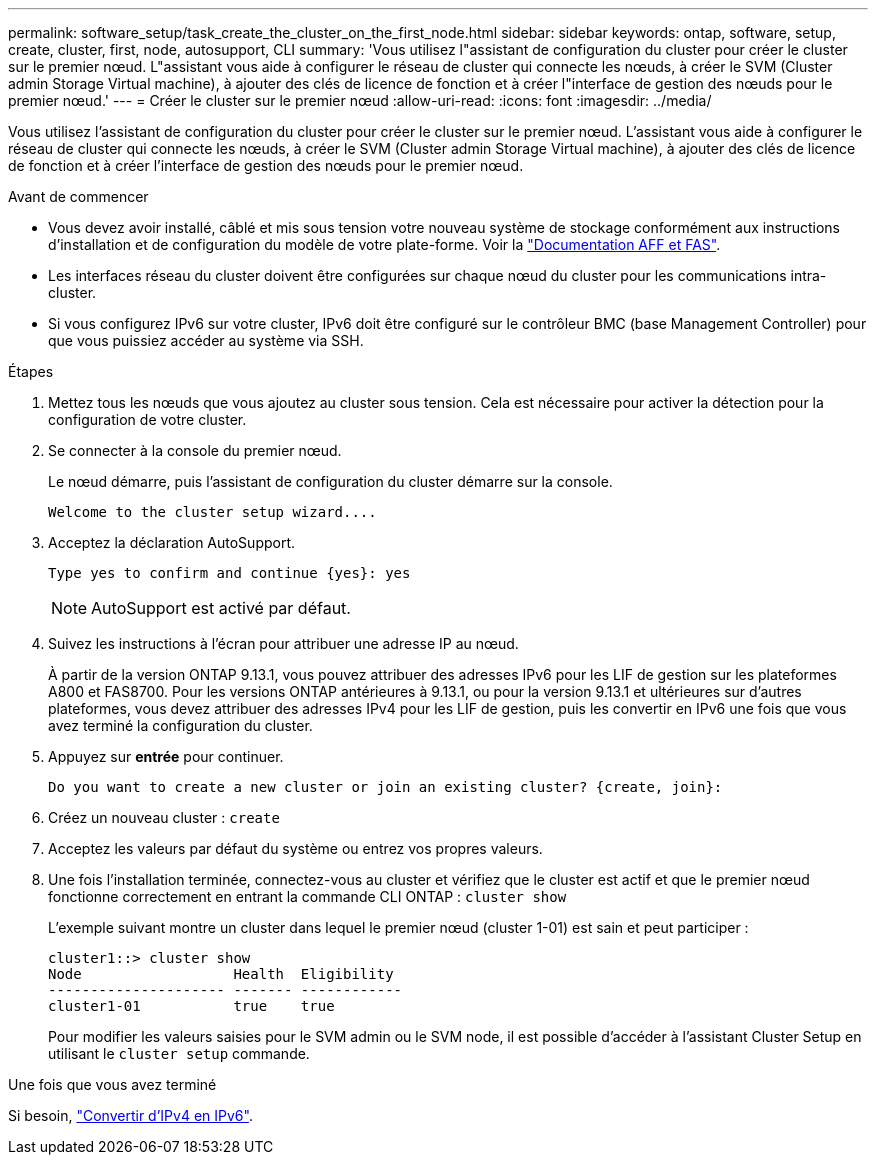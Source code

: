 ---
permalink: software_setup/task_create_the_cluster_on_the_first_node.html 
sidebar: sidebar 
keywords: ontap, software, setup, create, cluster, first, node, autosupport, CLI 
summary: 'Vous utilisez l"assistant de configuration du cluster pour créer le cluster sur le premier nœud. L"assistant vous aide à configurer le réseau de cluster qui connecte les nœuds, à créer le SVM (Cluster admin Storage Virtual machine), à ajouter des clés de licence de fonction et à créer l"interface de gestion des nœuds pour le premier nœud.' 
---
= Créer le cluster sur le premier nœud
:allow-uri-read: 
:icons: font
:imagesdir: ../media/


[role="lead"]
Vous utilisez l'assistant de configuration du cluster pour créer le cluster sur le premier nœud. L'assistant vous aide à configurer le réseau de cluster qui connecte les nœuds, à créer le SVM (Cluster admin Storage Virtual machine), à ajouter des clés de licence de fonction et à créer l'interface de gestion des nœuds pour le premier nœud.

.Avant de commencer
* Vous devez avoir installé, câblé et mis sous tension votre nouveau système de stockage conformément aux instructions d'installation et de configuration du modèle de votre plate-forme. Voir la https://docs.netapp.com/us-en/ontap-systems/index.html["Documentation AFF et FAS"].
* Les interfaces réseau du cluster doivent être configurées sur chaque nœud du cluster pour les communications intra-cluster.
* Si vous configurez IPv6 sur votre cluster, IPv6 doit être configuré sur le contrôleur BMC (base Management Controller) pour que vous puissiez accéder au système via SSH.


.Étapes
. Mettez tous les nœuds que vous ajoutez au cluster sous tension. Cela est nécessaire pour activer la détection pour la configuration de votre cluster.
. Se connecter à la console du premier nœud.
+
Le nœud démarre, puis l'assistant de configuration du cluster démarre sur la console.

+
[listing]
----
Welcome to the cluster setup wizard....
----
. Acceptez la déclaration AutoSupport.
+
[listing]
----
Type yes to confirm and continue {yes}: yes
----
+

NOTE: AutoSupport est activé par défaut.

. Suivez les instructions à l'écran pour attribuer une adresse IP au nœud.
+
À partir de la version ONTAP 9.13.1, vous pouvez attribuer des adresses IPv6 pour les LIF de gestion sur les plateformes A800 et FAS8700. Pour les versions ONTAP antérieures à 9.13.1, ou pour la version 9.13.1 et ultérieures sur d'autres plateformes, vous devez attribuer des adresses IPv4 pour les LIF de gestion, puis les convertir en IPv6 une fois que vous avez terminé la configuration du cluster.

. Appuyez sur *entrée* pour continuer.
+
[listing]
----
Do you want to create a new cluster or join an existing cluster? {create, join}:
----
. Créez un nouveau cluster : `create`
. Acceptez les valeurs par défaut du système ou entrez vos propres valeurs.
. Une fois l'installation terminée, connectez-vous au cluster et vérifiez que le cluster est actif et que le premier nœud fonctionne correctement en entrant la commande CLI ONTAP : `cluster show`
+
L'exemple suivant montre un cluster dans lequel le premier nœud (cluster 1-01) est sain et peut participer :

+
[listing]
----
cluster1::> cluster show
Node                  Health  Eligibility
--------------------- ------- ------------
cluster1-01           true    true
----
+
Pour modifier les valeurs saisies pour le SVM admin ou le SVM node, il est possible d'accéder à l'assistant Cluster Setup en utilisant le `cluster setup` commande.



.Une fois que vous avez terminé
Si besoin, link:convert-ipv4-to-ipv6-task.html["Convertir d'IPv4 en IPv6"].
